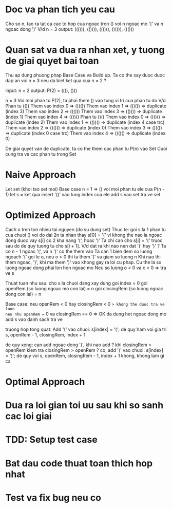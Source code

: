 * Doc va phan tich yeu cau
Cho so n, tao ra tat ca cac to hop cua ngoac tron () voi n ngoac mo '(' va n ngoac dong ')'
V/d
n = 3
output: ((())), (()()), (())(), ()(()), ()()()

* Quan sat va dua ra nhan xet, y tuong de giai quyet bai toan
Thu ap dung phuong phap Base Case va Build up.
Ta co the xay duoc duoc dap an voi n = 3 neu da biet ket qua cua n = 2 ?

input: n = 2
output: P(2) = (()), ()()

n = 3
Voi moi phan tu P(2), ta phai them () vao tung vi tri cua phan tu do
V/d
Phan tu (())
Them vao index 0 => ()(())
Them vao index 1 => (()()) => duplicate (index 3)
Them vao index 2 => ((()))
Them vao index 3 => (()()) => duplicate (index 1)
Them vao index 4 => (())()
Phan tu ()()
Them vao index 0 => ()()() => duplicate (index 2)
Them vao index 1 => (())() => duplicate (index 4 case trc)
Them vao index 2 => ()()() => duplicate (index 0)
Them vao index 3 => ()(()) => duplicate (index 0 case trc)
Them vao index 4 => ()()() => duplicate (index 0)

De giai quyet van de duplicate, ta co the them cac phan tu P(n) vao Set
Cuoi cung tra ve cac phan tu trong Set

* Naive Approach
Let set (khoi tao set moi)
Base case n = 1 => ()
voi moi phan tu ele cua P(n - 1)
let s = ket qua insert '()' vao tung index cua ele
add s vao set
tra ve set

* Optimized Approach
Cach o tren ton nhieu tai nguyen (do su dung set)
Thuc te: goi s la 1 phan tu cua chuoi () voi do dai 2n
ta nhan thay s[0] = '(' vi khong the nao la ngoac dong duoc
vay s[i] co 2 kha nang '(', hoac ')'
Ta chi can cho s[i] = '(' truoc sau do de quy tuong tu cho s[i + 1].
V/d dat ra khi nao nen dat '(' hay ')' ?
Ta co n - 1 ngoac '(', va n ')' co the them vao
Ta can 1 bien dem so luong ngoach '(' goi le o, neu o > 0 thi ta them '(' va giam so luong n
Khi nao thi them ngoac, ')', khi ma them ')' vao khong gay ra loi cu phap.
Cu the la so luong ngoac dong phai lon hon ngoac mo
Neu so luong o < 0 va c < 0 => tra ve s

Thuat tuan nhu sau:
cho s la chuoi dang xay dung
goi index = 0
goi openRem (so luong ngoac mo con lai) = n
goi closingRem (so luong ngoac dong con lai) = n

Base case:
neu openRem < 0 hay closingRem < 0 => khong the duoc tra ve luon
neu nhu openRem == 0 va closingRem == 0 => OK da dung het ngoac dong mo add s vao danh sach tra ve

truong hop tong quat:
Add '(' vao chuoi: s[index] = '(';
de quy ham voi gia tri s, openRem - 1, closingRem, index + 1

de quy xong: can add ngoac dong ')', khi nao add ? khi closingRem > openRem
kiem tra closingRem > openRem ?
co, add ')' vao chuoi: s[index] = ')';
   de quy voi s, openRem, closingRem - 1, index + 1
khong, khong lam gi ca

* Optimal Approach

* Dua ra loi gian toi uu sau khi so sanh cac loi giai

* TDD: Setup test case

* Bat dau code thuat toan thich hop nhat

* Test va fix bug neu co
